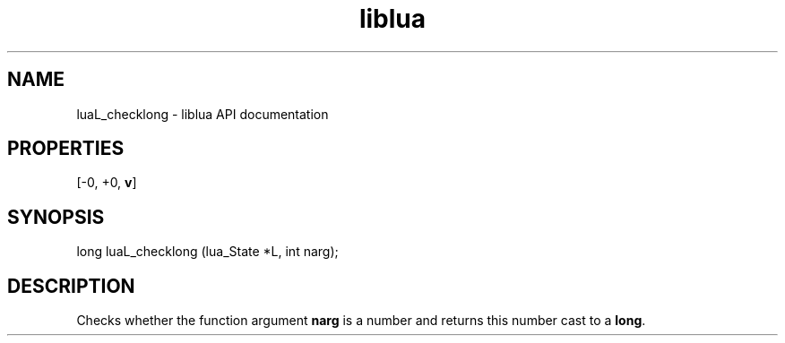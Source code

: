 .TH "liblua" "3" "Jan 25, 2016" "5.1.5" "lua API documentation"
.SH NAME
luaL_checklong - liblua API documentation

.SH PROPERTIES
[-0, +0, \fBv\fP]
.SH SYNOPSIS
long luaL_checklong (lua_State *L, int narg);

.SH DESCRIPTION

.sp
Checks whether the function argument \fBnarg\fP is a number
and returns this number cast to a \fBlong\fP.
